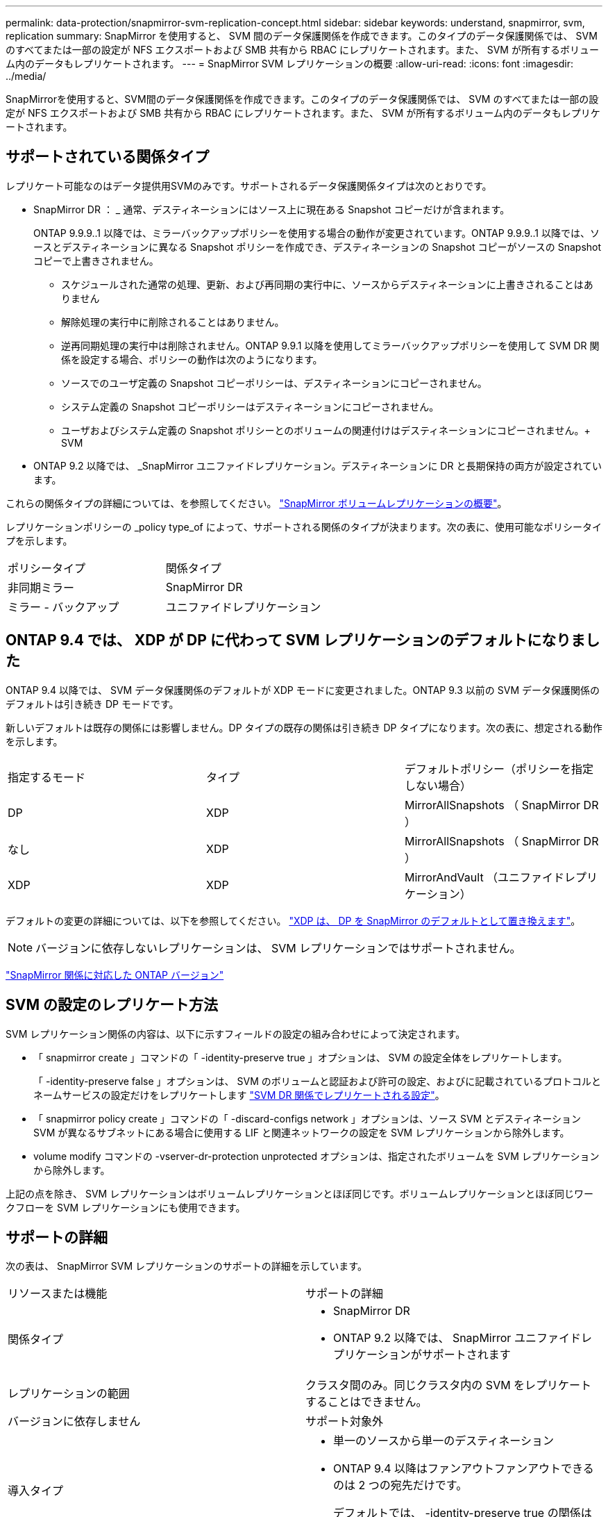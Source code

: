 ---
permalink: data-protection/snapmirror-svm-replication-concept.html 
sidebar: sidebar 
keywords: understand, snapmirror, svm, replication 
summary: SnapMirror を使用すると、 SVM 間のデータ保護関係を作成できます。このタイプのデータ保護関係では、 SVM のすべてまたは一部の設定が NFS エクスポートおよび SMB 共有から RBAC にレプリケートされます。また、 SVM が所有するボリューム内のデータもレプリケートされます。 
---
= SnapMirror SVM レプリケーションの概要
:allow-uri-read: 
:icons: font
:imagesdir: ../media/


[role="lead"]
SnapMirrorを使用すると、SVM間のデータ保護関係を作成できます。このタイプのデータ保護関係では、 SVM のすべてまたは一部の設定が NFS エクスポートおよび SMB 共有から RBAC にレプリケートされます。また、 SVM が所有するボリューム内のデータもレプリケートされます。



== サポートされている関係タイプ

レプリケート可能なのはデータ提供用SVMのみです。サポートされるデータ保護関係タイプは次のとおりです。

* SnapMirror DR ： _ 通常、デスティネーションにはソース上に現在ある Snapshot コピーだけが含まれます。
+
ONTAP 9.9.9..1 以降では、ミラーバックアップポリシーを使用する場合の動作が変更されています。ONTAP 9.9.9..1 以降では、ソースとデスティネーションに異なる Snapshot ポリシーを作成でき、デスティネーションの Snapshot コピーがソースの Snapshot コピーで上書きされません。

+
** スケジュールされた通常の処理、更新、および再同期の実行中に、ソースからデスティネーションに上書きされることはありません
** 解除処理の実行中に削除されることはありません。
** 逆再同期処理の実行中は削除されません。ONTAP 9.9.1 以降を使用してミラーバックアップポリシーを使用して SVM DR 関係を設定する場合、ポリシーの動作は次のようになります。
** ソースでのユーザ定義の Snapshot コピーポリシーは、デスティネーションにコピーされません。
** システム定義の Snapshot コピーポリシーはデスティネーションにコピーされません。
** ユーザおよびシステム定義の Snapshot ポリシーとのボリュームの関連付けはデスティネーションにコピーされません。+ SVM


* ONTAP 9.2 以降では、 _SnapMirror ユニファイドレプリケーション。デスティネーションに DR と長期保持の両方が設定されています。


これらの関係タイプの詳細については、を参照してください。 link:snapmirror-replication-concept.html["SnapMirror ボリュームレプリケーションの概要"]。

レプリケーションポリシーの _policy type_of によって、サポートされる関係のタイプが決まります。次の表に、使用可能なポリシータイプを示します。

[cols="2*"]
|===


| ポリシータイプ | 関係タイプ 


 a| 
非同期ミラー
 a| 
SnapMirror DR



 a| 
ミラー - バックアップ
 a| 
ユニファイドレプリケーション

|===


== ONTAP 9.4 では、 XDP が DP に代わって SVM レプリケーションのデフォルトになりました

ONTAP 9.4 以降では、 SVM データ保護関係のデフォルトが XDP モードに変更されました。ONTAP 9.3 以前の SVM データ保護関係のデフォルトは引き続き DP モードです。

新しいデフォルトは既存の関係には影響しません。DP タイプの既存の関係は引き続き DP タイプになります。次の表に、想定される動作を示します。

[cols="3*"]
|===


| 指定するモード | タイプ | デフォルトポリシー（ポリシーを指定しない場合） 


 a| 
DP
 a| 
XDP
 a| 
MirrorAllSnapshots （ SnapMirror DR ）



 a| 
なし
 a| 
XDP
 a| 
MirrorAllSnapshots （ SnapMirror DR ）



 a| 
XDP
 a| 
XDP
 a| 
MirrorAndVault （ユニファイドレプリケーション）

|===
デフォルトの変更の詳細については、以下を参照してください。 link:version-flexible-snapmirror-default-concept.html["XDP は、 DP を SnapMirror のデフォルトとして置き換えます"]。

[NOTE]
====
バージョンに依存しないレプリケーションは、 SVM レプリケーションではサポートされません。

====
link:compatible-ontap-versions-snapmirror-concept.html["SnapMirror 関係に対応した ONTAP バージョン"]



== SVM の設定のレプリケート方法

SVM レプリケーション関係の内容は、以下に示すフィールドの設定の組み合わせによって決定されます。

* 「 snapmirror create 」コマンドの「 -identity-preserve true 」オプションは、 SVM の設定全体をレプリケートします。
+
「 -identity-preserve false 」オプションは、 SVM のボリュームと認証および許可の設定、およびに記載されているプロトコルとネームサービスの設定だけをレプリケートします link:snapmirror-svm-replication-concept.html#configurations-replicated-in-svm-dr-relationships["SVM DR 関係でレプリケートされる設定"]。

* 「 snapmirror policy create 」コマンドの「 -discard-configs network 」オプションは、ソース SVM とデスティネーション SVM が異なるサブネットにある場合に使用する LIF と関連ネットワークの設定を SVM レプリケーションから除外します。
* volume modify コマンドの -vserver-dr-protection unprotected オプションは、指定されたボリュームを SVM レプリケーションから除外します。


上記の点を除き、 SVM レプリケーションはボリュームレプリケーションとほぼ同じです。ボリュームレプリケーションとほぼ同じワークフローを SVM レプリケーションにも使用できます。



== サポートの詳細

次の表は、 SnapMirror SVM レプリケーションのサポートの詳細を示しています。

[cols="2*"]
|===


| リソースまたは機能 | サポートの詳細 


 a| 
関係タイプ
 a| 
* SnapMirror DR
* ONTAP 9.2 以降では、 SnapMirror ユニファイドレプリケーションがサポートされます




 a| 
レプリケーションの範囲
 a| 
クラスタ間のみ。同じクラスタ内の SVM をレプリケートすることはできません。



 a| 
バージョンに依存しません
 a| 
サポート対象外



 a| 
導入タイプ
 a| 
* 単一のソースから単一のデスティネーション
* ONTAP 9.4 以降はファンアウトファンアウトできるのは 2 つの宛先だけです。
+
デフォルトでは、 -identity-preserve true の関係はソース SVM ごとに 1 つだけ許可されます。





 a| 
ボリューム暗号化
 a| 
* ソースで暗号化されたボリュームがデスティネーションで暗号化されます。
* オンボードキーマネージャまたは KMIP サーバをデスティネーションで設定する必要があります。
* 新しい暗号化キーはデスティネーションで生成されます。
* ボリューム暗号化をサポートするノードがデスティネーションに含まれていない場合、レプリケーションは成功しますが、デスティネーションボリュームは暗号化されません。




 a| 
FabricPool
 a| 
ONTAP 9.6 以降の FabricPool では、 SnapMirror SVM レプリケーションがサポートされます。



 a| 
MetroCluster
 a| 
ONTAP 9.11.1以降では、MetroCluster 構成内のSVM DR関係の両側が、追加のSVM DR構成のソースとして機能できます。

ONTAP 9.5 以降の MetroCluster 構成では、 SnapMirror SVM レプリケーションがサポートされます。

* MetroCluster 構成を SVM DR 関係のデスティネーションにすることはできません。
* SVM DR 関係のソースとして使用できるのは、 MetroCluster 構成内のアクティブな SVM だけです。
+
スイッチオーバー前の同期元の SVM とスイッチオーバー後の同期先の SVM のどちらもソースに使用できます。

* MetroCluster 構成が安定した状態のときは MetroCluster の同期先 SVM がオンラインでないため、同期先ボリュームを SVM DR 関係のソースにすることはできません。
* SVM DR 関係のソースが同期元の SVM の場合、ソースの SVM DR 関係情報が MetroCluster パートナーにレプリケートされます。
* スイッチオーバーおよびスイッチバックの実行中に、 SVM DR のデスティネーションへのレプリケーションが失敗することがあります。
+
ただし、スイッチオーバーまたはスイッチバックプロセスの完了後、 SVM DR の次回のスケジュールされている更新は成功します。





 a| 
SnapMirror Synchronous
 a| 
SVM DR ではサポートされません。

|===


== SVM DR 関係でレプリケートされる設定

次の表は 'napmirror create '-identity-preserve オプションと 'napmirror policy create '-discard-configs network オプションの相互作用を示しています

[cols="5*"]
|===


2+| 設定のレプリケート 2+| 「 * ‑ identity ‑ preserve true * 」 | 「 * ‑ identity ‑ preserve false * 」 


|  |  | *-discard-configs network が設定されていないポリシー | * 「 -discard-configs network 」が設定されたポリシー |  


 a| 
ネットワーク
 a| 
NAS LIF
 a| 
はい。
 a| 
いいえ
 a| 
いいえ



 a| 
LIF の Kerberos 設定
 a| 
はい。
 a| 
いいえ
 a| 
いいえ



 a| 
SAN LIF
 a| 
いいえ
 a| 
いいえ
 a| 
いいえ



 a| 
ファイアウォールポリシー
 a| 
はい。
 a| 
はい。
 a| 
いいえ



 a| 
ルート
 a| 
はい。
 a| 
いいえ
 a| 
いいえ



 a| 
ブロードキャストドメイン
 a| 
いいえ
 a| 
いいえ
 a| 
いいえ



 a| 
サブネット
 a| 
いいえ
 a| 
いいえ
 a| 
いいえ



 a| 
表示されます
 a| 
いいえ
 a| 
いいえ
 a| 
いいえ



 a| 
SMB
 a| 
SMB サーバ
 a| 
はい。
 a| 
はい。
 a| 
いいえ



 a| 
ローカルグループおよびローカルユーザ
 a| 
はい。
 a| 
はい。
 a| 
はい。



 a| 
権限
 a| 
はい。
 a| 
はい。
 a| 
はい。



 a| 
シャドウコピー
 a| 
はい。
 a| 
はい。
 a| 
はい。



 a| 
BranchCache
 a| 
はい。
 a| 
はい。
 a| 
はい。



 a| 
サーバオプション
 a| 
はい。
 a| 
はい。
 a| 
はい。



 a| 
サーバセキュリティ
 a| 
はい。
 a| 
はい。
 a| 
いいえ



 a| 
ホームディレクトリ、共有
 a| 
はい。
 a| 
はい。
 a| 
はい。



 a| 
シンボリックリンク
 a| 
はい。
 a| 
はい。
 a| 
はい。



 a| 
Fpolicy ポリシー、 Fsecurity ポリシー、および Fsecurity NTFS です
 a| 
はい。
 a| 
はい。
 a| 
はい。



 a| 
ネームマッピングとグループマッピング
 a| 
はい。
 a| 
はい。
 a| 
はい。



 a| 
監査情報
 a| 
はい。
 a| 
はい。
 a| 
はい。



 a| 
NFS
 a| 
エクスポートポリシー
 a| 
はい。
 a| 
はい。
 a| 
いいえ



 a| 
エクスポートポリシールール
 a| 
はい。
 a| 
はい。
 a| 
いいえ



 a| 
NFS サーバ
 a| 
はい。
 a| 
はい。
 a| 
いいえ



 a| 
RBAC
 a| 
セキュリティ証明書
 a| 
はい。
 a| 
はい。
 a| 
いいえ



 a| 
ログインユーザ、公開鍵、ロール、およびロールの設定
 a| 
はい。
 a| 
はい。
 a| 
はい。



 a| 
SSL
 a| 
はい。
 a| 
はい。
 a| 
いいえ



 a| 
ネームサービス
 a| 
DNS および DNS ホスト
 a| 
はい。
 a| 
はい。
 a| 
いいえ



 a| 
UNIX ユーザおよび UNIX グループ
 a| 
はい。
 a| 
はい。
 a| 
はい。



 a| 
Kerberos Realm および Kerberos キーブロック
 a| 
はい。
 a| 
はい。
 a| 
いいえ



 a| 
LDAP および LDAP クライアント
 a| 
はい。
 a| 
はい。
 a| 
いいえ



 a| 
ネットグループ
 a| 
はい。
 a| 
はい。
 a| 
いいえ



 a| 
NIS
 a| 
はい。
 a| 
はい。
 a| 
いいえ



 a| 
Web および Web アクセス
 a| 
はい。
 a| 
はい。
 a| 
いいえ



 a| 
ボリューム
 a| 
オブジェクト
 a| 
はい。
 a| 
はい。
 a| 
はい。



 a| 
Snapshot コピー、 Snapshot ポリシー、および自動削除ポリシー
 a| 
はい。
 a| 
はい。
 a| 
はい。



 a| 
効率化ポリシー
 a| 
はい。
 a| 
はい。
 a| 
はい。



 a| 
クォータポリシーおよびクォータポリシールール
 a| 
はい。
 a| 
はい。
 a| 
はい。



 a| 
リカバリキュー
 a| 
はい。
 a| 
はい。
 a| 
はい。



 a| 
ルートボリューム
 a| 
ネームスペース
 a| 
はい。
 a| 
はい。
 a| 
はい。



 a| 
ユーザデータ
 a| 
いいえ
 a| 
いいえ
 a| 
いいえ



 a| 
qtree
 a| 
いいえ
 a| 
いいえ
 a| 
いいえ



 a| 
クォータ
 a| 
いいえ
 a| 
いいえ
 a| 
いいえ



 a| 
ファイルレベルの QoS
 a| 
いいえ
 a| 
いいえ
 a| 
いいえ



 a| 
属性：ルートボリュームの状態、スペースギャランティ、サイズ、オートサイズ、およびファイル総数
 a| 
いいえ
 a| 
いいえ
 a| 
いいえ



 a| 
Storage QoS
 a| 
QoS ポリシーグループ
 a| 
はい。
 a| 
はい。
 a| 
はい。



 a| 
Fibre Channel （ FC ；ファイバチャネル）
 a| 
いいえ
 a| 
いいえ
 a| 
いいえ



 a| 
iSCSI
 a| 
いいえ
 a| 
いいえ
 a| 
いいえ



 a| 
LUN
 a| 
オブジェクト
 a| 
はい。
 a| 
はい。
 a| 
はい。



 a| 
igroup 数
 a| 
いいえ
 a| 
いいえ
 a| 
いいえ



 a| 
ポートセット
 a| 
いいえ
 a| 
いいえ
 a| 
いいえ



 a| 
シリアル番号
 a| 
いいえ
 a| 
いいえ
 a| 
いいえ



 a| 
SNMP
 a| 
v3 ユーザ
 a| 
はい。
 a| 
はい。
 a| 
いいえ

|===